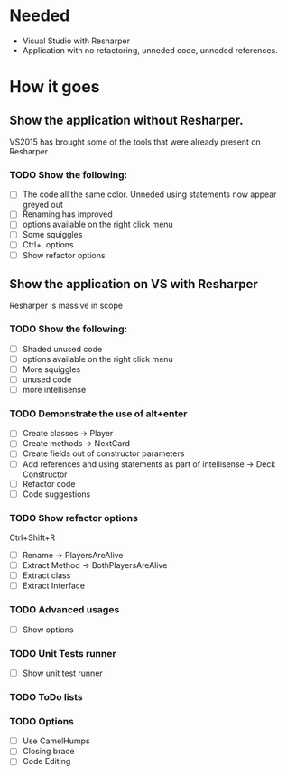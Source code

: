 * Needed

  * Visual Studio with Resharper
  * Application with no refactoring, unneded code, unneded references.

* How it goes
** Show the application without Resharper.
  VS2015 has brought some of the tools that were already present on Resharper
*** TODO Show the following:
  - [ ] The code all the same color. Unneded using statements now appear greyed out
  - [ ] Renaming has improved 
  - [ ] options available on the right click  menu
  - [ ] Some squiggles
  - [ ] Ctrl+. options
  - [ ] Show refactor options
** Show the application on VS with Resharper
Resharper is massive in scope
*** TODO Show the following:
  - [ ] Shaded unused code
  - [ ] options available on the right click menu
  - [ ] More squiggles
  - [ ] unused code
  - [ ] more intellisense
*** TODO Demonstrate the use of alt+enter
  - [ ] Create classes -> Player
  - [ ] Create methods -> NextCard
  - [ ] Create fields out of constructor parameters
  - [ ] Add references and using statements as part of intellisense -> Deck Constructor
  - [ ] Refactor code
  - [ ] Code suggestions
*** TODO Show refactor options 
Ctrl+Shift+R
  - [ ] Rename -> PlayersAreAlive
  - [ ] Extract Method -> BothPlayersAreAlive
  - [ ] Extract class
  - [ ] Extract Interface
*** TODO Advanced usages
  - [ ] Show options
*** TODO Unit Tests runner
  - [ ] Show unit test runner
*** TODO ToDo lists
*** TODO Options
  - [ ] Use CamelHumps
  - [ ] Closing brace
  - [ ] Code Editing
